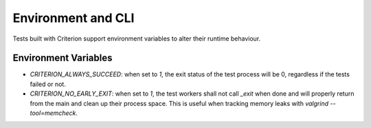 Environment and CLI
===================

Tests built with Criterion support environment variables to alter
their runtime behaviour.

Environment Variables
---------------------

* `CRITERION_ALWAYS_SUCCEED`: when set to `1`, the exit status of the test
  process will be 0, regardless if the tests failed or not.
* `CRITERION_NO_EARLY_EXIT`: when set to `1`, the test workers shall not
  call `_exit` when done and will properly return from the main and
  clean up their process space. This is useful when tracking memory leaks with
  `valgrind --tool=memcheck`.

